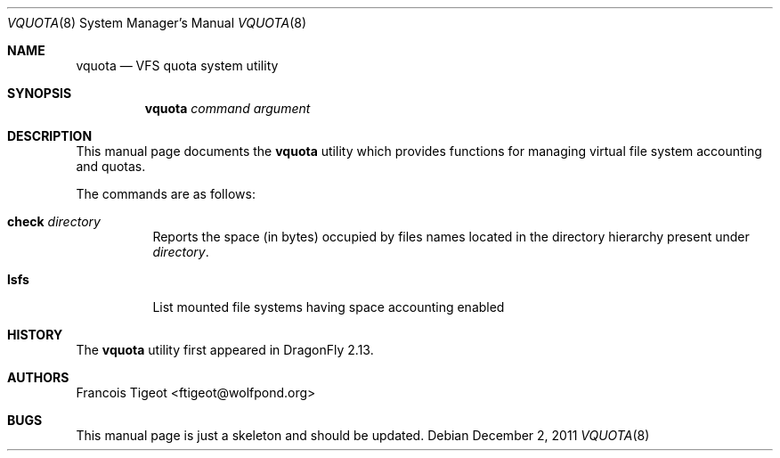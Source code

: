 .\" Copyright (c) 2011 François Tigeot
.\" All rights reserved.
.\"
.\" Redistribution and use in source and binary forms, with or without
.\" modification, are permitted provided that the following conditions
.\" are met:
.\" 1. Redistributions of source code must retain the above copyright
.\"    notice, this list of conditions and the following disclaimer.
.\" 2. Redistributions in binary form must reproduce the above copyright
.\"    notice, this list of conditions and the following disclaimer in the
.\"    documentation and/or other materials provided with the distribution.
.\"
.\" THIS SOFTWARE IS PROVIDED BY THE AUTHOR AND CONTRIBUTORS ``AS IS'' AND
.\" ANY EXPRESS OR IMPLIED WARRANTIES, INCLUDING, BUT NOT LIMITED TO, THE
.\" IMPLIED WARRANTIES OF MERCHANTABILITY AND FITNESS FOR A PARTICULAR PURPOSE
.\" ARE DISCLAIMED.  IN NO EVENT SHALL THE AUTHOR OR CONTRIBUTORS BE LIABLE
.\" FOR ANY DIRECT, INDIRECT, INCIDENTAL, SPECIAL, EXEMPLARY, OR CONSEQUENTIAL
.\" DAMAGES (INCLUDING, BUT NOT LIMITED TO, PROCUREMENT OF SUBSTITUTE GOODS
.\" OR SERVICES; LOSS OF USE, DATA, OR PROFITS; OR BUSINESS INTERRUPTION)
.\" HOWEVER CAUSED AND ON ANY THEORY OF LIABILITY, WHETHER IN CONTRACT, STRICT
.\" LIABILITY, OR TORT (INCLUDING NEGLIGENCE OR OTHERWISE) ARISING IN ANY WAY
.\" OUT OF THE USE OF THIS SOFTWARE, EVEN IF ADVISED OF THE POSSIBILITY OF
.\" SUCH DAMAGE.
.\"
.
.\" Note: The date here should be updated whenever a non-trivial
.\" change is made to the manual page.
.Dd December 2, 2011
.Dt VQUOTA 8
.Os
.Sh NAME
.Nm vquota
.Nd VFS quota system utility
.
.Sh SYNOPSIS
.Nm
.Ar command
.Ar argument
.Sh DESCRIPTION
This manual page documents the
.Nm
utility which provides functions for managing virtual file system
accounting and quotas.
.Pp
The commands are as follows:
.Bl -tag -width indent
.\" ==== check ====
.It Cm check Ar directory
Reports the space (in bytes) occupied by files names located in the
directory hierarchy present under
.Ar directory .
.
.\" ==== lsfs ====
.It Cm lsfs
List mounted file systems having space accounting enabled
.El
.
.Sh HISTORY
The
.Nm
utility first appeared in
.Dx 2.13 .
.Sh AUTHORS
.An Francois Tigeot Aq ftigeot@wolfpond.org
.Sh BUGS
This manual page is just a skeleton and should be updated.
